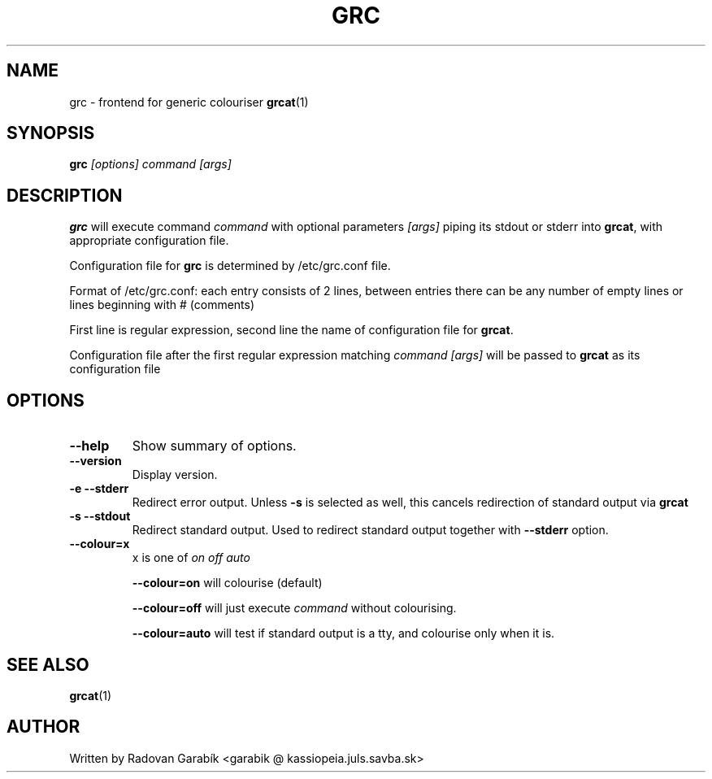 .TH GRC 1
.SH NAME
grc \- frontend for generic colouriser
.BR grcat "(1)
.SH SYNOPSIS
.B grc
.I [options] "command [args]"
.SH DESCRIPTION
.BR grc
will execute command
.I "command"
with optional parameters 
.I "[args]"
piping its stdout or stderr into 
.BR grcat ",
with appropriate configuration file.

Configuration file for 
.BR grc
is determined by /etc/grc.conf file.

Format of /etc/grc.conf:
each entry consists of 2 lines, between entries there can be any number of empty 
lines or lines beginning with # (comments)

First line is regular expression, second line the name of configuration 
file for
.BR grcat ".

Configuration file after the first regular expression matching 
.I "command [args]"
will be passed to 
.BR grcat
as its configuration file

.SH OPTIONS
.TP
.B  \-\-help
Show summary of options.
.TP
.B  \-\-version
Display version.
.TP
.B  \-e  \-\-stderr
Redirect error output. Unless 
.B -s 
is selected as well, this cancels redirection of standard output via 
.BR grcat
.TP
.B  \-s  \-\-stdout
Redirect standard output. Used to redirect standard output 
together with
.B \-\-stderr
option.
.TP
.B  \-\-colour=x
x is one of
.I on
.I off
.I auto

.B \-\-colour=on
will colourise (default)

.B \-\-colour=off
will just execute 
.I command
without colourising.

.B \-\-colour=auto 
will test if standard output is a tty, and colourise only when it is.

.SH SEE ALSO
.BR grcat "(1)
.SH AUTHOR
Written by Radovan Garab\('ik <garabik @ kassiopeia.juls.savba.sk>